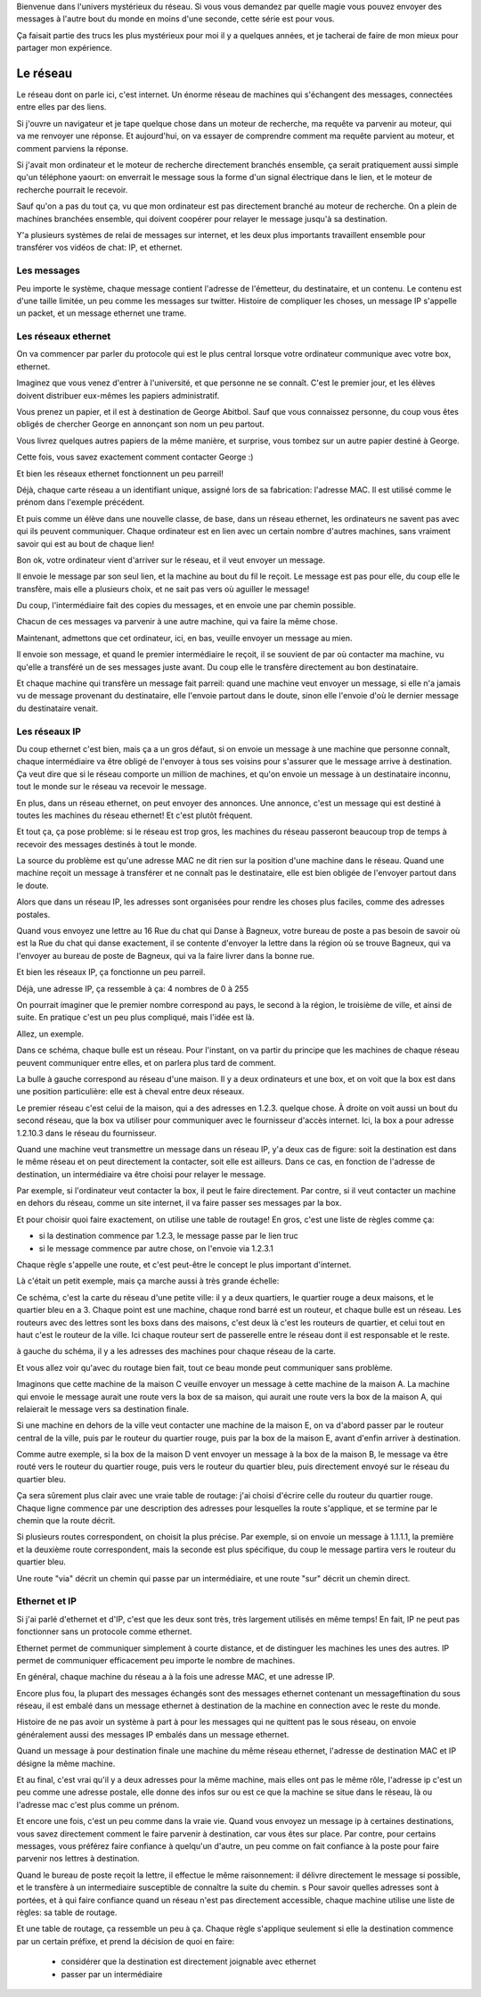 .. slide::

   slide titre

Bienvenue dans l'univers mystérieux du réseau.
Si vous vous demandez par quelle magie vous pouvez envoyer des messages à
l'autre bout du monde en moins d'une seconde, cette série est pour vous.

Ça faisait partie des trucs les plus mystérieux pour moi il y a quelques années,
et je tacherai de faire de mon mieux pour partager mon expérience.

Le réseau
=========

.. slides::

   carte d'un réseau

Le réseau dont on parle ici, c'est internet. Un énorme réseau de machines qui
s'échangent des messages, connectées entre elles par des liens.

.. slide::

   machine connectée à une box

Si j'ouvre un navigateur et je tape quelque chose dans un moteur de recherche,
ma requête va parvenir au moteur, qui va me renvoyer une réponse. Et
aujourd'hui, on va essayer de comprendre comment ma requête parvient au moteur,
et comment parviens la réponse.

Si j'avait mon ordinateur et le moteur de recherche directement branchés
ensemble, ça serait pratiquement aussi simple qu'un téléphone yaourt:
on enverrait le message sous la forme d'un signal électrique dans le lien,
et le moteur de recherche pourrait le recevoir.

Sauf qu'on a pas du tout ça, vu que mon ordinateur est pas directement branché
au moteur de recherche. On a plein de machines branchées ensemble, qui doivent
coopérer pour relayer le message jusqu'à sa destination.

Y'a plusieurs systèmes de relai de messages sur internet, et les deux plus
importants travaillent ensemble pour transférer vos vidéos de chat: IP, et
ethernet.

Les messages
------------

.. slide::

   un pakay

Peu importe le système, chaque message contient l'adresse de l'émetteur, du
destinataire, et un contenu. Le contenu est d'une taille limitée, un peu comme
les messages sur twitter. Histoire de compliquer les choses, un message IP
s'appelle un packet, et un message ethernet une trame.

Les réseaux ethernet
--------------------

.. slides::

   une slide illustrative

On va commencer par parler du protocole qui est le plus central lorsque votre ordinateur
communique avec votre box, ethernet.

Imaginez que vous venez d'entrer à l'université, et que personne ne se connaît.
C'est le premier jour, et les élèves doivent distribuer eux-mêmes les papiers
administratif.

Vous prenez un papier, et il est à destination de George Abitbol. Sauf que vous
connaissez personne, du coup vous êtes obligés de chercher George en annonçant
son nom un peu partout.

Vous livrez quelques autres papiers de la même manière, et surprise, vous tombez
sur un autre papier destiné à George.

Cette fois, vous savez exactement comment contacter George :)

Et bien les réseaux ethernet fonctionnent un peu parreil!

Déjà, chaque carte réseau a un identifiant unique, assigné lors de sa
fabrication: l'adresse MAC. Il est utilisé comme le prénom dans l'exemple précédent.

Et puis comme un élève dans une nouvelle classe, de base, dans un réseau ethernet,
les ordinateurs ne savent pas avec qui ils peuvent communiquer. Chaque
ordinateur est en lien avec un certain nombre d'autres machines, sans vraiment
savoir qui est au bout de chaque lien!

Bon ok, votre ordinateur vient d'arriver sur le réseau, et il veut envoyer un
message.

Il envoie le message par son seul lien, et la machine au bout du fil le reçoit.
Le message est pas pour elle, du coup elle le transfère, mais elle a plusieurs
choix, et ne sait pas vers où aguiller le message!

Du coup, l'intermédiaire fait des copies du messages, et en envoie une par
chemin possible.

Chacun de ces messages va parvenir à une autre machine, qui va faire la même chose.

Maintenant, admettons que cet ordinateur, ici, en bas, veuille envoyer un
message au mien.

Il envoie son message, et quand le premier intermédiaire le reçoit, il se
souvient de par où contacter ma machine, vu qu'elle a transféré un de ses
messages juste avant. Du coup elle le transfère directement au bon destinataire.

Et chaque machine qui transfère un message fait parreil: quand une machine
veut envoyer un message, si elle n'a jamais vu de message provenant du
destinataire, elle l'envoie partout dans le doute, sinon elle l'envoie d'où le
dernier message du destinataire venait.

..
  Au fur et à mesure qu'ils échangent des messages, les ordinateurs du réseau

Les réseaux IP
--------------

Du coup ethernet c'est bien, mais ça a un gros défaut, si on envoie un message à
une machine que personne connaît, chaque intermédiaire va être obligé de
l'envoyer à tous ses voisins pour s'assurer que le message arrive à destination.
Ça veut dire que si le réseau comporte un million de machines, et qu'on envoie un
message à un destinataire inconnu, tout le monde sur le réseau va recevoir le
message.

En plus, dans un réseau ethernet, on peut envoyer des annonces. Une annonce,
c'est un message qui est destiné à toutes les machines du réseau ethernet!
Et c'est plutôt fréquent.

Et tout ça, ça pose problème: si le réseau est trop gros, les machines du réseau
passeront beaucoup trop de temps à recevoir des messages destinés à tout le monde.

La source du problème est qu'une adresse MAC ne dit rien sur la position d'une
machine dans le réseau. Quand une machine reçoit un message à transférer et ne
connaît pas le destinataire, elle est bien obligée de l'envoyer partout dans le
doute.

Alors que dans un réseau IP, les adresses sont organisées pour rendre les choses
plus faciles, comme des adresses postales.

Quand vous envoyez une lettre au 16 Rue du chat qui Danse à Bagneux, votre
bureau de poste a pas besoin de savoir où est la Rue du chat qui danse
exactement, il se contente d'envoyer la lettre dans la région où se trouve
Bagneux, qui va l'envoyer au bureau de poste de Bagneux, qui va la faire livrer
dans la bonne rue.

Et bien les réseaux IP, ça fonctionne un peu parreil.

Déjà, une adresse IP, ça ressemble à ça:
4 nombres de 0 à 255

On pourrait imaginer que le premier nombre correspond au pays, le second à la région, le
troisième de ville, et ainsi de suite. En pratique c'est un peu plus compliqué,
mais l'idée est là.

Allez, un exemple.

.. slide::

   réseau maison

Dans ce schéma, chaque bulle est un réseau. Pour l'instant,
on va partir du principe que les machines de chaque réseau peuvent communiquer
entre elles, et on parlera plus tard de comment.

La bulle à gauche correspond au réseau d'une maison. Il y a deux
ordinateurs et une box, et on voit que la box est dans une position
particulière: elle est à cheval entre deux réseaux.

Le premier réseau c'est celui de la maison, qui a des adresses en 1.2.3. quelque
chose. À droite on voit aussi un bout du second réseau, que la box va utiliser
pour communiquer avec le fournisseur d'accès internet. Ici, la box a pour
adresse 1.2.10.3 dans le réseau du fournisseur.

Quand une machine veut transmettre un message dans un réseau IP, y'a deux cas de
figure: soit la destination est dans le même réseau et on peut directement la
contacter, soit elle est ailleurs. Dans ce cas, en fonction de l'adresse de
destination, un intermédiaire va être choisi pour relayer le message.

Par exemple, si l'ordinateur veut contacter la box, il peut le faire directement.
Par contre, si il veut contacter un machine en dehors du réseau, comme un site
internet, il va faire passer ses messages par la box.

Et pour choisir quoi faire exactement, on utilise une table de routage!
En gros, c'est une liste de règles comme ça:

- si la destination commence par 1.2.3, le message passe par le lien truc
- si le message commence par autre chose, on l'envoie via 1.2.3.1

Chaque règle s'appelle une route, et c'est peut-être le concept le plus
important d'internet.

Là c'était un petit exemple, mais ça marche aussi à très grande échelle:

.. slide::

   réseau ville

Ce schéma, c'est la carte du réseau d'une petite ville: il y a deux quartiers, le
quartier rouge a deux maisons, et le quartier bleu en a 3. Chaque point est une
machine, chaque rond barré est un routeur, et chaque bulle est un réseau. Les
routeurs avec des lettres sont les boxs dans des maisons, c'est deux là c'est les routeurs de
quartier, et celui tout en haut c'est le routeur de la ville. Ici chaque routeur
sert de passerelle entre le réseau dont il est responsable et le reste.

à gauche du schéma, il y a les adresses des machines pour chaque réseau de la carte.

Et vous allez voir qu'avec du routage bien fait, tout ce beau monde peut
communiquer sans problème.

Imaginons que cette machine de la maison C veuille envoyer un message à cette
machine de la maison A. La machine qui envoie le message aurait une route vers
la box de sa maison, qui aurait une route vers la box de la maison A, qui
relaierait le message vers sa destination finale.

Si une machine en dehors de la ville veut contacter une machine de la maison E,
on va d'abord passer par le routeur central de la ville, puis par le routeur du
quartier rouge, puis par la box de la maison E, avant d'enfin arriver à destination.

Comme autre exemple, si la box de la maison D vent envoyer un message à la
box de la maison B, le message va être routé vers le routeur du quartier rouge,
puis vers le routeur du quartier bleu, puis directement envoyé sur le réseau du
quartier bleu.

Ça sera sûrement plus clair avec une vraie table de routage: j'ai choisi
d'écrire celle du routeur du quartier rouge. Chaque ligne commence par une
description des adresses pour lesquelles la route s'applique, et se termine par
le chemin que la route décrit.

Si plusieurs routes correspondent, on choisit la plus précise. Par exemple, si
on envoie un message à 1.1.1.1, la première et la deuxième route correspondent,
mais la seconde est plus spécifique, du coup le message partira vers le routeur
du quartier bleu.

Une route "via" décrit un chemin qui passe par un intermédiaire, et une route
"sur" décrit un chemin direct.

Ethernet et IP
--------------

Si j'ai parlé d'ethernet et d'IP, c'est que les deux sont très, très largement
utilisés en même temps! En fait, IP ne peut pas fonctionner sans un protocole
comme ethernet.

Ethernet permet de communiquer simplement à courte distance, et de distinguer
les machines les unes des autres. IP permet de communiquer efficacement peu
importe le nombre de machines.

En général, chaque machine du réseau a à la fois une adresse MAC, et une adresse
IP.

Encore plus fou, la plupart des messages échangés sont des messages ethernet
contenant un messageftination du sous réseau, il est embalé dans un
message ethernet à destination de la machine en connection avec le reste du monde.

Histoire de ne pas avoir un système à part à pour les messages qui ne quittent
pas le sous réseau, on envoie généralement aussi des messages IP embalés dans un
message ethernet.

.. slide::

   Schéma

Quand un message à pour destination finale une machine du même réseau ethernet,
l'adresse de destination MAC et IP désigne la même machine.

Et au final, c'est vrai qu'il y a deux adresses pour la même machine, mais elles
ont pas le même rôle, l'adresse ip c'est un peu comme une adresse postale, elle
donne des infos sur ou est ce que la machine se situe dans le réseau, là ou
l'adresse mac c'est plus comme un prénom.

Et encore une fois, c'est un peu comme dans la vraie vie. Quand vous envoyez un
message ip à certaines destinations, vous savez directement comment le faire
parvenir à destination, car vous êtes sur place. Par contre, pour certains
messages, vous préférez faire confiance à quelqu'un d'autre, un peu comme on
fait confiance à la poste pour faire parvenir nos lettres à destination.

Quand le bureau de poste reçoit la lettre, il effectue le même raisonnement:
il délivre directement le message si possible, et le transfère à un
intermediaire susceptible de connaître la suite du chemin.
s
Pour savoir quelles adresses sont à portées, et à qui faire confiance quand
un réseau n'est pas directement accessible, chaque machine utilise une liste de
règles:
sa table de routage.

Et une table de routage, ça ressemble un peu à ça. Chaque règle s'applique
seulement si elle la destination commence par un certain préfixe, et prend la
décision de quoi en faire:

 - considérer que la destination est directement joignable avec ethernet
 - passer par un intermédiaire
